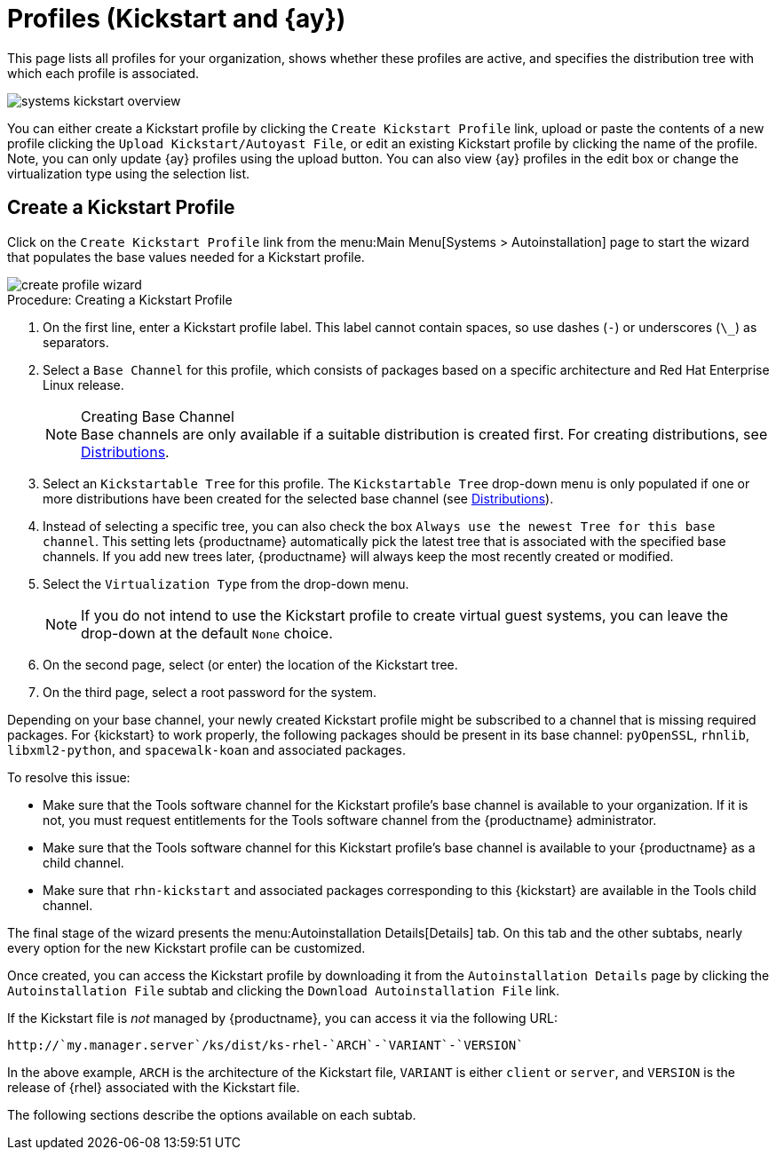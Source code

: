 [[ref.webui.systems.autoinst.profiles]]
= Profiles (Kickstart and {ay})

This page lists all profiles for your organization, shows whether these profiles are active, and specifies the distribution tree with which each profile is associated.


image::systems_kickstart_overview.png[scaledwidth=444]


You can either create a Kickstart profile by clicking the [guimenu]``Create Kickstart Profile`` link, upload or paste the contents of a new profile clicking the [guimenu]``Upload Kickstart/Autoyast File``, or edit an existing Kickstart profile by clicking the name of the profile.
Note, you can only update {ay} profiles using the upload button.
You can also view {ay} profiles in the edit box or change the virtualization type using the selection list.




[[ref.webui.systems.autoinst.profiles.create]]
== Create a Kickstart Profile


Click on the [guimenu]``Create Kickstart Profile`` link from the menu:Main Menu[Systems > Autoinstallation] page to start the wizard that populates the base values needed for a Kickstart profile.


image::create_profile_wizard.png[scaledwidth=444]


.Procedure: Creating a Kickstart Profile
. On the first line, enter a Kickstart profile label. This label cannot contain spaces, so use dashes (``-``) or underscores (``\_``) as separators.
. Select a [guimenu]``Base Channel`` for this profile, which consists of packages based on a specific architecture and Red Hat Enterprise Linux release.
+
.Creating Base Channel
NOTE: Base channels are only available if a suitable distribution is created first.
For creating distributions, see xref:reference:systems/autoinst-distribution.adoc[Distributions].
+

. Select an [guimenu]``Kickstartable Tree`` for this profile. The [guimenu]``Kickstartable Tree`` drop-down menu is only populated if one or more distributions have been created for the selected base channel (see xref:reference:systems/autoinst-distribution.adoc[Distributions]).
. Instead of selecting a specific tree, you can also check the box [guimenu]``Always use the newest Tree for this base channel``. This setting lets {productname} automatically pick the latest tree that is associated with the specified base channels. If you add new trees later, {productname} will always keep the most recently created or modified.
. Select the [guimenu]``Virtualization Type`` from the drop-down menu.
+
NOTE: If you do not intend to use the Kickstart profile to create virtual guest systems, you can leave the drop-down at the default [guimenu]``None`` choice.
+

. On the second page, select (or enter) the location of the Kickstart tree.
. On the third page, select a root password for the system.


Depending on your base channel, your newly created Kickstart profile might be subscribed to a channel that is missing required packages.
For {kickstart} to work properly, the following packages should be present in its base channel: [package]``pyOpenSSL``, [package]``rhnlib``, [package]``libxml2-python``, and [package]``spacewalk-koan`` and associated packages.

To resolve this issue:

* Make sure that the Tools software channel for the Kickstart profile's base channel is available to your organization. If it is not, you must request entitlements for the Tools software channel from the {productname} administrator.
* Make sure that the Tools software channel for this Kickstart profile's base channel is available to your {productname} as a child channel.
* Make sure that [package]``rhn-kickstart`` and associated packages corresponding to this {kickstart} are available in the Tools child channel.


The final stage of the wizard presents the menu:Autoinstallation Details[Details] tab.
On this tab and the other subtabs, nearly every option for the new Kickstart profile can be customized.

Once created, you can access the Kickstart profile by downloading it from the [guimenu]``Autoinstallation Details`` page by clicking the [guimenu]``Autoinstallation File`` subtab and clicking the [guimenu]``Download Autoinstallation File`` link.

If the Kickstart file is _not_ managed by {productname}, you can access it via the following URL:

----
http://`my.manager.server`/ks/dist/ks-rhel-`ARCH`-`VARIANT`-`VERSION`
----


In the above example, [replaceable]``ARCH`` is the architecture of the Kickstart file, [replaceable]``VARIANT`` is either `client` or ``server``, and [replaceable]``VERSION`` is the release of {rhel} associated with the Kickstart file.

The following sections describe the options available on each subtab.




